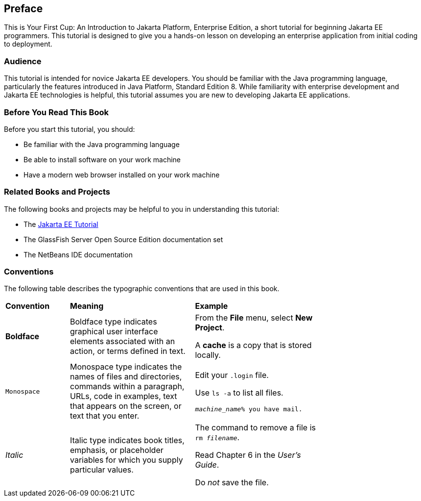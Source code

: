 [[preface]]
== Preface

This is Your First Cup: An Introduction to Jakarta Platform, Enterprise
Edition, a short tutorial for beginning Jakarta EE programmers. This
tutorial is designed to give you a hands-on lesson on developing an
enterprise application from initial coding to deployment.

[[audience]]
=== Audience

This tutorial is intended for novice Jakarta EE developers. You should be
familiar with the Java programming language, particularly the features
introduced in Java Platform, Standard Edition 8. While familiarity with
enterprise development and Jakarta EE technologies is helpful, this
tutorial assumes you are new to developing Jakarta EE applications.


[[before-you-read-this-book]]
=== Before You Read This Book

Before you start this tutorial, you should:

* Be familiar with the Java programming language
* Be able to install software on your work machine
* Have a modern web browser installed on your work machine

[[related-books-and-projects]]
=== Related Books and Projects

The following books and projects may be helpful to you in understanding
this tutorial:

* The https://javaee.github.io/tutorial[Jakarta EE Tutorial]
* The GlassFish Server Open Source Edition documentation set
* The NetBeans IDE documentation

[[conventions]]
=== Conventions

The following table describes the typographic conventions that are used
in this book.

[width="75%",cols="20%,39%,39%"]
|=======================================================================
|*Convention* |*Meaning* |*Example*
|*Boldface* |Boldface type indicates graphical user interface elements
associated with an action, or terms defined in text. a|
From the *File* menu, select *New Project*.

A *cache* is a copy that is stored locally.

|`Monospace` |Monospace type indicates the names of files and
directories, commands within a paragraph, URLs, code in examples, text
that appears on the screen, or text that you enter. a|
Edit your `.login` file.

Use `ls -a` to list all files.

`_machine_name_% you have mail.`

|_Italic_ |Italic type indicates book titles, emphasis, or placeholder
variables for which you supply particular values. a|
The command to remove a file is `rm _filename_`.

Read Chapter 6 in the _User's Guide_.

Do _not_ save the file.

|=======================================================================
